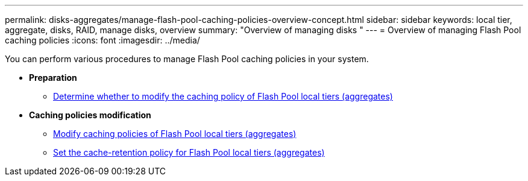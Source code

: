 ---
permalink: disks-aggregates/manage-flash-pool-caching-policies-overview-concept.html
sidebar: sidebar
keywords: local tier, aggregate, disks, RAID, manage disks, overview
summary: "Overview of managing disks "
---
= Overview of managing Flash Pool caching policies
:icons: font
:imagesdir: ../media/

You can perform various procedures to manage Flash Pool caching policies in your system.

* *Preparation*

** link:determine-modify-caching-policy-flash-pool-task.html[Determine whether to modify the caching policy of Flash Pool local tiers (aggregates)]

* *Caching policies modification*

** link:modify-caching-policies-flash-pool-aggregates-task.html[Modify caching policies of Flash Pool local tiers (aggregates)]

** link:set-cache-data-retention-policy-flash-pool-task.html[Set the cache-retention policy for Flash Pool local tiers (aggregates)]

// BURT 1485072, 06-16-20222
